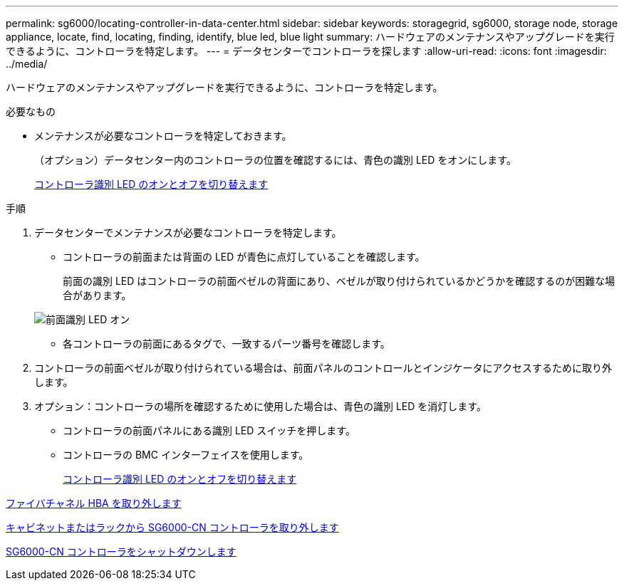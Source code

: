 ---
permalink: sg6000/locating-controller-in-data-center.html 
sidebar: sidebar 
keywords: storagegrid, sg6000, storage node, storage appliance, locate, find, locating, finding, identify, blue led, blue light 
summary: ハードウェアのメンテナンスやアップグレードを実行できるように、コントローラを特定します。 
---
= データセンターでコントローラを探します
:allow-uri-read: 
:icons: font
:imagesdir: ../media/


[role="lead"]
ハードウェアのメンテナンスやアップグレードを実行できるように、コントローラを特定します。

.必要なもの
* メンテナンスが必要なコントローラを特定しておきます。
+
（オプション）データセンター内のコントローラの位置を確認するには、青色の識別 LED をオンにします。

+
xref:turning-controller-identify-led-on-and-off.adoc[コントローラ識別 LED のオンとオフを切り替えます]



.手順
. データセンターでメンテナンスが必要なコントローラを特定します。
+
** コントローラの前面または背面の LED が青色に点灯していることを確認します。
+
前面の識別 LED はコントローラの前面ベゼルの背面にあり、ベゼルが取り付けられているかどうかを確認するのが困難な場合があります。

+
image::../media/sg6060_front_panel_service_led_on.jpg[前面識別 LED オン]

** 各コントローラの前面にあるタグで、一致するパーツ番号を確認します。


. コントローラの前面ベゼルが取り付けられている場合は、前面パネルのコントロールとインジケータにアクセスするために取り外します。
. オプション：コントローラの場所を確認するために使用した場合は、青色の識別 LED を消灯します。
+
** コントローラの前面パネルにある識別 LED スイッチを押します。
** コントローラの BMC インターフェイスを使用します。
+
xref:turning-controller-identify-led-on-and-off.adoc[コントローラ識別 LED のオンとオフを切り替えます]





xref:removing-fibre-channel-hba.adoc[ファイバチャネル HBA を取り外します]

xref:removing-sg6000-cn-controller-from-cabinet-or-rack.adoc[キャビネットまたはラックから SG6000-CN コントローラを取り外します]

xref:shutting-down-sg6000-cn-controller.adoc[SG6000-CN コントローラをシャットダウンします]
